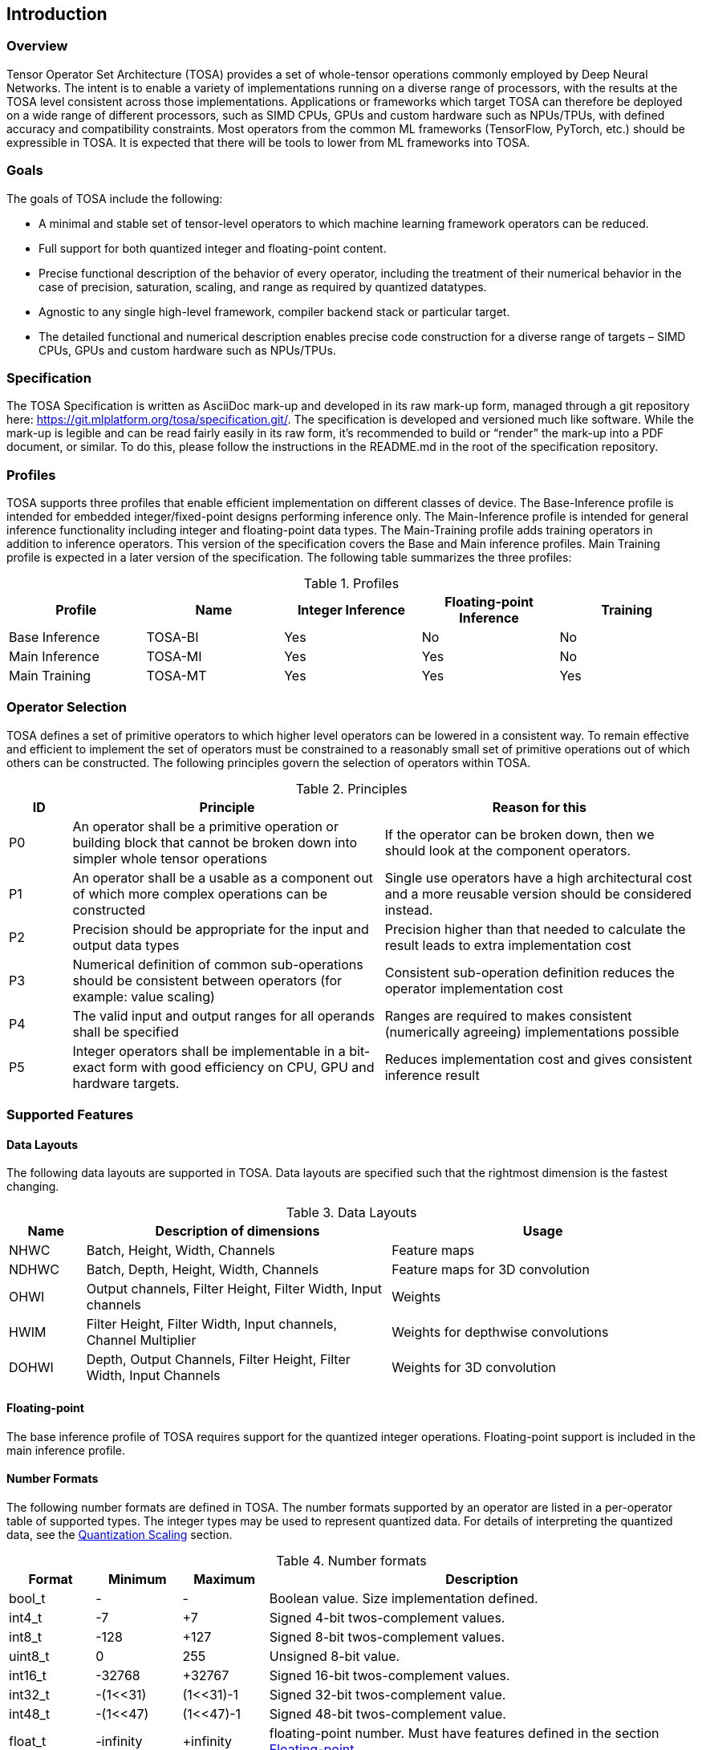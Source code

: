//
// This confidential and proprietary software may be used only as
// authorised by a licensing agreement from ARM Limited
// (C) COPYRIGHT 2020-2021 ARM Limited
// ALL RIGHTS RESERVED
// The entire notice above must be reproduced on all authorised
// copies and copies may only be made to the extent permitted
// by a licensing agreement from ARM Limited.

== Introduction

=== Overview

Tensor Operator Set Architecture (TOSA) provides a set of whole-tensor
operations commonly employed by Deep Neural Networks. The intent is to enable a
variety of implementations running on a diverse range of processors, with the
results at the TOSA level consistent across those implementations. Applications
or frameworks which target TOSA can therefore be deployed on a wide range of
different processors, such as SIMD CPUs, GPUs and custom hardware such as
NPUs/TPUs, with defined accuracy and compatibility constraints. Most operators
from the common ML frameworks (TensorFlow, PyTorch, etc.) should be expressible
in TOSA. It is expected that there will be tools to lower from ML frameworks
into TOSA.

=== Goals

The goals of TOSA include the following:

* A minimal and stable set of tensor-level operators to which machine learning
framework operators can be reduced.

* Full support for both quantized integer and floating-point content.

* Precise functional description of the behavior of every operator, including
the treatment of their numerical behavior in the case of precision, saturation,
scaling, and range as required by quantized datatypes.

* Agnostic to any single high-level framework, compiler backend stack or
particular target.

* The detailed functional and numerical description enables precise code
construction for a diverse range of targets – SIMD CPUs, GPUs and custom
hardware such as NPUs/TPUs.

=== Specification

The TOSA Specification is written as AsciiDoc mark-up and developed in its raw
mark-up form, managed through a git repository here:
https://git.mlplatform.org/tosa/specification.git/. The specification is
developed and versioned much like software. While the mark-up is legible and can
be read fairly easily in its raw form, it’s recommended to build or “render” the
mark-up into a PDF document, or similar. To do this, please follow the
instructions in the README.md in the root of the specification repository.

=== Profiles

TOSA supports three profiles that enable efficient implementation on different classes of device. The Base-Inference profile is intended for embedded integer/fixed-point designs performing inference only.  The Main-Inference profile is intended for general inference functionality including integer and floating-point data types.  The Main-Training profile adds training operators in addition to inference operators.
This version of the specification covers the Base and Main inference profiles. Main Training profile is expected in a later version of the specification.
The following table summarizes the three profiles:

.Profiles
|===
|Profile|Name|Integer Inference|Floating-point Inference|Training

|Base Inference|TOSA-BI|Yes|No|No
|Main Inference|TOSA-MI|Yes|Yes|No
|Main Training|TOSA-MT|Yes|Yes|Yes
|===

=== Operator Selection

TOSA defines a set of primitive operators to which higher level operators can be lowered in a consistent way. To remain effective and efficient to implement the set of operators must be constrained to a reasonably small set of primitive operations out of which others can be constructed. The following principles govern the selection of operators within TOSA.

.Principles
[cols="1,5,5"]
|===
|ID|Principle|Reason for this

|P0
|An operator shall be a primitive operation or building block that cannot be broken down into simpler whole tensor operations
|If the operator can be broken down, then we should look at the component operators.

|P1
|An operator shall be a usable as a component out of which more complex operations can be constructed
|Single use operators have a high architectural cost and a more reusable version should be considered instead.

|P2
|Precision should be appropriate for the input and output data types
|Precision higher than that needed to calculate the result leads to extra implementation cost

|P3
|Numerical definition of common sub-operations should be consistent between operators (for example: value scaling)
|Consistent sub-operation definition reduces the operator implementation cost

|P4
|The valid input and output ranges for all operands shall be specified
|Ranges are required to makes consistent (numerically agreeing) implementations possible

|P5
|Integer operators shall be implementable in a bit-exact form with good efficiency on CPU, GPU and hardware targets.
|Reduces implementation cost and gives consistent inference result
|===

=== Supported Features

==== Data Layouts

The following data layouts are supported in TOSA. Data layouts are specified such that the rightmost dimension is the fastest changing.

.Data Layouts
[cols="1,4,4"]
|===
|Name|Description of dimensions|Usage

|NHWC|Batch, Height, Width, Channels|Feature maps
|NDHWC|Batch, Depth, Height, Width, Channels|Feature maps for 3D convolution
|OHWI|Output channels, Filter Height, Filter Width, Input channels|Weights
|HWIM|Filter Height, Filter Width, Input channels, Channel Multiplier|Weights for depthwise convolutions
|DOHWI|Depth, Output Channels, Filter Height, Filter Width, Input Channels|Weights for 3D convolution
|===

==== Floating-point

The base inference profile of TOSA requires support for the quantized integer operations. Floating-point support is included in the main inference profile.

==== Number Formats

The following number formats are defined in TOSA.
The number formats supported by an operator are listed in a per-operator table of supported types.
The integer types may be used to represent quantized data.
For details of interpreting the quantized data, see the <<Quantization Scaling>> section.

.Number formats
[cols="1,1,1,5"]
|===
|Format|Minimum|Maximum|Description

|bool_t
| -
| -
|Boolean value. Size implementation defined.

|int4_t
| -7
| +7
|Signed 4-bit twos-complement values.

|int8_t
| -128
| +127
|Signed 8-bit twos-complement values.

|uint8_t
| 0
| 255
|Unsigned 8-bit value.

|int16_t
| -32768
| +32767
|Signed 16-bit twos-complement values.

|int32_t
| -(1<<31)
| (1<<31)-1
|Signed 32-bit twos-complement value.

|int48_t
| -(1<<47)
| (1<<47)-1
|Signed 48-bit twos-complement value.

|float_t
| -infinity
| +infinity
|floating-point number. Must have features defined in the section <<Floating-point>>.
|===

Note: In this specification minimum<type> and maximum<type> will denote the minimum and maximum values of the data as stored in memory (ignoring the zero point). The minimum and maximum values for each type is given in the preceeding table.

Note: Integer number formats smaller than 8 bits may be used provided that the numerical result is the same as using a sequence of 8-bit TOSA operations. For example, a convolution with low precision data must equal that of running the convolution at 8 bits and then clipping the result to the peritted output range. This ensures that a Base Inference profile TOSA implementation can calculate the same result.

==== Tensor Metadata

Tensors have an associated tensorinfo that contains information about the tensor including:

* Data Type
* Shape

The number of dimensions in a shape is called the rank. Thus a tensor shape is an array of integers of size rank(shape) with shape[i] giving the the number of elements for dimension i.
The following pseudocode represents the operations that will happen to data elements as they are read in to be processed, or have their results written out.

*Functionality of tensor read*
If in_t is 8-bit then out_t=int16_t. Otherwise out_t is set to the same as in_t.
If padding is specified, the size of the padding array should be 2 times the size of the shape.
The padding array represents the before and after pair for each dimension.

[source,c++]
----
assert((pad ==  NULL) || size(pad) == 2 * size(shape));
out_t tensor_read<in_t>(in_t *address, dim_t shape, dim_t index, in_t zero_point=0, dim_t pad=NULL) {
    assert(in_t == int8_t || zero_point == 0)
    unsigned offset = 0;
    for (i = 0; i < rank(shape); i++) {
        if (index[i] < 0) {
            assert(pad && pad[2 * i] + index[i] >= 0);
            return 0;
        }
        if (index[i] >= shape[i]) {
            assert(pad && index[i] < shape[i] + pad[2 * i + 1]);
            return 0;
        }
        offset = offset * shape[i] + index[i];
    }
    return address[offset] - zero_point;
}
----

*Functionality of tensor write*

[source,c++]
----
tensor_write<type>(<type> *address, dim_t shape, dim_t index, <type> value) {
    unsigned offset = 0;
    for (i = 0; i < rank(shape); i++) {
        assert (index[i] >= 0 && index[i] < shape[i]);
        offset = offset * shape[i] + index[i];
    }
    address[offset] = value;
}
----

==== Broadcasting

In operations where broadcasting is supported, an input shape dimension can be broadcast to an output shape dimension if the dimensions are equal or the input shape dimension is 1. TOSA broadcast requires the rank of both tensors
to be the same. A RESHAPE can be done to create a compatible tensor with appropriate dimensions of size 1.

*Functionality of broadcast*

The following function maps an index in the output tensor to an index in the input tensor.

[source,c++]
----
dim_t apply_broadcast(dim_t out_shape, dim_t in_shape, dim_t index) {
    assert(rank(out_shape) == rank(in_shape));
    for (i = 0; i < rank(out_shape); i++) {
        if (out_shape[i] != in_shape[i]) {
            assert(in_shape[i] == 1);
            index[i] = 0;
        }
    }
    return index;
}
----

=== Quantization

==== Quantization Basics

When converting the floating-point values used in training to quantized integer values used on devices for inference, we need to know the range of values to be represented by the integers. The frameworks use slightly different parameters and data types to do this conversion. For example, TensorFlow passes a min and max floating-point values for quantization. TensorFlow Lite and PyTorch use a floating-point scale factor, and an integer zero point. TFLite and PyTorch also allow for symmetric quantization where the zero point value is not used.
In the initial quantization work, tensors were quantized with a single set of parameters for the entire tensor. Recently, frameworks have added support for different quantization parameters on a per channel basis. This per channel quantization thus carries a vector of scales and zero points to be used on each channel. TOSA will support per channel quantization, but only for the weight tensor used in convolution operators.
Quantization parameters in floating-point cause imprecision.
In some instances, the software may need to calculate post-op scaling values on hardware that does not have a floating-point unit.
Arm NPUs have fixed output scaling hardware that uses fixed point arithmetic to calculate the output values.
When calculating these multiplicands and shift amounts, different floating-point precisions may cause results to differ.
To remove this dependency on floating-point values, there are two design choices being made:

* Quantization parameters will be associated with operations rather than tensors. The operations are where the scaling is taking place, and thus can be specified such that the hardware fixed point calculations can be represented exactly, such that any hardware designed to the TOSA specification will return the same quantized values.
* Quantization parameters will be given in integer values, as multiplicands and shifts. Specific bit widths and signed/unsignedness will be provided with each operator.

When compiling a network to TOSA, we expect that a compiler would lower all possible subgraphs to TOSA, keeping the quantization parameters with the tensors, and then do an additional pass where the quantization values for the operators are calculated based on the input and output tensors for the operation.

TOSA currently supports signed 8-bit quantization, unsigned 8-bit quantization, and
signed 16-bit quantization. 8-bit values support an optional zero point, denoting
which value in the 8-bit range represents the value zero. Unsigned 8-bit values
are only allowed in the RESCALE operation, to allow for compatibility with
networks which expect unsigned 8-bit input tensors.

==== Quantization Scaling

Most operations in TOSA do not contain quantization scaling in the operation, but in a separate RESCALE node that performs change in scale using a multipler and shift value. This TOSA specification supports two precisions of multiplier: 16-bit and 32-bit. The 32-bit multiplier version supports two rounding modes to enable simpler lowering of existing frameworks that use two stage rounding. All arithmetic is designed so that it does not overflow a 64-bit accumulator and that the final result fits in 32 bits. In particular a 48-bit value can only be scaled with the 16-bit multiplier.

The apply_scale functions provide a scaling of approximately (multiplier * 2^-shift^). The shift range is limited to allow a variety of implementations. The upper limit of 62 allows it to be decomposed as two right shifts of 31. The lower limit removes special cases in the rounding. These restrictions have little practical impact since the shift value to achieve a scaling of 1.0 is 30 for apply_scale_32 with multiplier=1<<30 and 14 for apply_scale_16 with scale=1<<14. It follows that a scaling range of 2^+12^ down to 2^-32^ is supported for both functions with normalized multiplier. (Smaller scales can be obtained by denormalizing the multiplier).

[source,c++]
----
int32_t apply_scale_32(int32_t value, int32_t multipler, uint6_t shift, bool_t double_round=false) {
    assert(multiplier >= 0);
    assert(2 <= shift && shift <= 62);
    int64_t round = 1 << (shift - 1);
    if (double_round) {
        if (shift > 31 && value >= 0) round += 1<<30;
        if (shift > 31 && value < 0)  round -= 1<<30;
    }
    int64_t result = (int64_t)value * multiplier + round;
    result = result >> shift;
    assert(result >= minimum<int32_t> && result <= maximum<int32_t>);
    return (int32_t)result;
}

int32_t apply_scale_16(int48_t value, int16_t multipler, uint6_t shift) {
    assert(multiplier >= 0);
    assert(2 <= shift && shift <= 62);
    int64_t round = (1 << (shift - 1));
    int64_t result = (int64_t)value * multiplier + round;
    result = result >> shift;
    assert(result >= minimum<int32_t> && result <= maximum<int32_t>);
    return (int32_t)result;
}
----

In some functions, the multiplier and shift are combined into a scale_t structure:

[source,c++]
----
typedef struct {
    int32_t multiplier;
    uint6_t shift;
} scale_t;
----

In places where a divide is required, we also use the function below to calculate an appropriate scaling value.

[source,c++]
----
scale_t reciprocal_scale(uint32_t value) {
    assert(value > 0);
    scale_t scale;
    int k = 32 - count_leading_zeros(value - 1); // (1 << k) / 2 < value <= (1 << k)
    int64_t numerator = ((1 << 30) + 1) << k;
    scale.multiplier = numerator / value; // (1 << 30) <= multiplier < (1 << 31)
    scale.shift = 30 + k;
    return scale;
}
----

==== Quantized Convolutions

For convolution, the input is not required to be scaled before the convolution occurs.
The convolution produces an accumulator output of type int32_t or int48_t.
This accumulator output is then scaled to the final output range using the RESCALE operator.
The scale applied in the RESCALE operator should be set to multiplier and shift values such that: multiplier * 2^-shift^ = (input scale * weight scale) / output_scale.
Here, input_scale, weight_scale and output_scale are the conversion factors from integer to floating-point for the input, weight and output tensor values respectively.
If per-channel scaling is needed then the per-channel option of the RESCALE operation should be used.

==== Quantized Elementwise Operators

When two quantized tensors are used in an operation, they must represent the same numeric range for the result to be valid.
In this case, TOSA expects that RESCALE operators will be used as necessary to generate 32-bit integer values in a common range.
There are many valid choices for scale factors and options for the common range.
TOSA does not impose a requirement on which scale factors and range should be used.
Compilers generating TOSA sequences should choose a range that allows the operation to be computed without overflow, while allowing the highest possible accuracy of the output.

==== General Unary Functions
General unary functions such as sigmoid(), tanh(), exp() for integer inputs are expressed using a lookup table and interpolation to enable efficient implementation.
This also allows for other operations with the addition of user-supplied tables (the TABLE operation).
All table lookups are based on the following reference lookup function that takes as input a table of 513 entries of 16 bits each.

[source,c++]
----
int32_t apply_lookup(int16_t *table, int32_t value)
{
    int16_t clipped_value = (int16_t)apply_clip<int32_t>(value, -32768, +32767);
    int32_t index = (clipped_value + 32768) >> 7;
    int32_t fraction = clipped_value & 0x7f;
    int16_t base = table[index];
    int16_t next = table[index+1];
    int32_t return_value = (base << 7) + (next - base) * fraction;
    return return_value;	// return interpolated value of 16 + 7 = 23 bits
}
----

Note that although the table lookup defined here has 16-bit precision, for 8-bit only operations an 8-bit table can be derived by applying the reference function to each of the possible 256 input values.
The following code constructs a 513-entry table based on a reference function.

[source,c++]
----
void generate_lookup_table(int16_t *table, int32_t (*reference)(int32_t))
{
    for (int i = -256; i <= 256; i++) {
        int32_t value = (*reference)(i);
        table[i + 256] = (int16_t)apply_clip<int32_t>(value, -32768, +32767)
    }
}
----

=== Floating-point

TOSA does not define bit-exact behaviour of the floating-point type, since floating-point operation results can vary according to operation order (floating-point addition is not associative in general) and rounding behaviour.
If a bit-exact answer is required then integer operations should be used.
TOSA does define that the floating-point type must support the following list of features.
These features ensure that detection of overflow and other exceptional conditions can be handled consistently.

* The floating-point type must have at least 16 total bits including the sign bit
* The floating-point type must support positive and negative infinity values
* The floating-point type must support at least one Not-a-Number encoding (NaN)
* The floating-point type must support signed zero
* The floating-point type must support handling of infinities, NaNs, zeros as in the following table

.floating-point behaviour
|===
|Case|Result

|Any input operand is a NaN | a NaN

|(&#177; 0) &#215; (&#177; infinity), (&#177; infinity) &#215; (&#177; 0) | a NaN

|(&#177; 0) / (&#177; 0), (&#177; infinity) / (&#177; infinity) | a NaN

| (+infinity) - (+infinity),  (+infinity) + (-infinity) | a NaN

| Any positive overflow | + infinity

| Any negative overflow | - infinity

| Any positive underflow | + 0

| Any negative underflow | - 0

|===

=== General Pseudocode Helpers

This section contains general pseudocode utility functions used throughout the specification.

The following functions provide basic arithmetic with asserts that values stay in the valid range supported by TOSA.

[source,c++]
----
acc_t apply_add<acc_t>(acc_t a, acc_t b) {
    if (acc_t == float_t) return a + b;
    int64_t c = (int64_t)a + (int64_t)b;
    assert(c >= minimum<acc_t> && c <= maximum<acc_t>);
    return (acc_t)c;
}

acc_t apply_sub<acc_t>(acc_t a, acc_t b) {
    if (acc_t == float_t) return a - b;
    int64_t c = (int64_t)a - (int64_t)b;
    assert(c >= minimum<acc_t> && c <= maximum<acc_t>);
    return (acc_t)c;
}
----

The following functions are used in the pseudocode to take maximum,
minimum, clip values to a range, or count leading zeros.
[[count_leading_zeros]]
[source,c++]
----
<type> apply_max<type>(<type> a, <type> b) {
    if (a >= b) return a; else return b;
}

<type> apply_min<type>(<type> a, <type> b) {
    if (a < b) return a; else return b;
}

<type> apply_clip<type>(<type> value, <type> min_val, <type> max_val) {
    assert(min_val <= max_val);
    value = apply_max(value, min_val);
    value = apply_min(value, max_val);
    return value;
}

int32_t count_leading_zeros(int32_t a) {
    int32_t acc = 32;
    if (a != 0) {
        uint32_t mask;
        mask = 1 << (32 - 1); // width of int32_t - 1
        acc = 0;
        while ((mask & a) == 0) {
            mask = mask >> 1;
            acc = acc + 1;
        }
    }
    return acc;
}
----

The following definitions are used in pseudocode to do numeric conversions.

[source,c++]
----
int round_to_nearest_int(float_t f)
  Converts the floating-point value to f, with rounding to the nearest integer value.

float_t round_to_nearest_float(in_t f)
  Converts the input value into floating-point, rounding to the nearest representable value.
  The behavior for ties is implementation dependent.

out_t sign_extend(in_t input)
  Only valid for twos complement integer values where out_t has more bits than in_t.
  Output = input
  Replicate the top bit of input for all bits between the top bit of input and the top bit of output.

out_t truncate(in_t input)
  output is the sizeof(out_t) least significant bits in input.
----

The following definition is used to flatten a list of lists into a single list

[source,c++]
----
in_t* flatten(in_t lists[]) {
    in_t output = [];
    for_each(list in lists) {
        for_each(element in list) {
            output.append(element);
        }
    }
}
----
